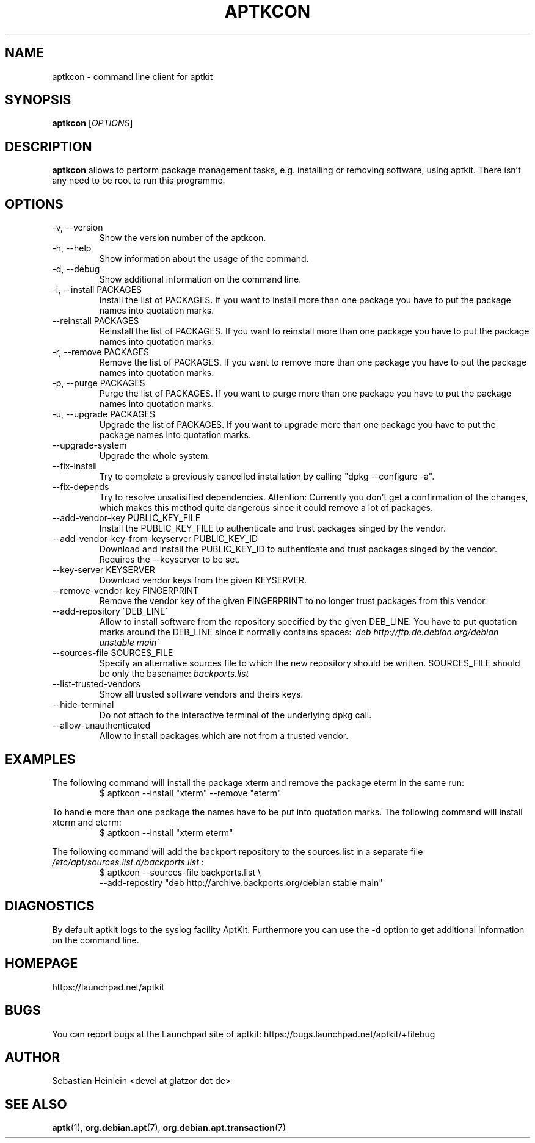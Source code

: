 .\" groff -man -Tascii foo.1
.TH APTKCON 1 "December 2009" aptkit "User manual"
.SH NAME
aptkcon \- command line client for aptkit
.SH SYNOPSIS
.B aptkcon
.RI [ OPTIONS ]
.SH DESCRIPTION
.B aptkcon
allows to perform package management tasks, e.g. installing or removing
software, using aptkit. There isn't any need to be root to run this
programme.
.SH OPTIONS
.IP "-v, --version"
Show the version number of the aptkcon.
.IP "-h, --help"
Show information about the usage of the command.
.IP "-d, --debug"
Show additional information on the command line.
.IP "-i, --install PACKAGES"
Install the list of PACKAGES. If you want to install more than one package you have to put the package names into quotation marks.
.IP "--reinstall PACKAGES"
Reinstall the list of PACKAGES. If you want to reinstall more than one package you have to put the package names into quotation marks.
.IP "-r, --remove PACKAGES"
Remove the list of PACKAGES. If you want to remove more than one package you have to put the package names into quotation marks.
.IP "-p, --purge PACKAGES"
Purge the list of PACKAGES. If you want to purge more than one package you have to put the package names into quotation marks.
.IP "-u, --upgrade PACKAGES"
Upgrade the list of PACKAGES. If you want to upgrade more than one package you have to put the package names into quotation marks.
.IP --upgrade-system
Upgrade the whole system.
.IP --fix-install
Try to complete a previously cancelled installation by calling "dpkg --configure -a".
.IP --fix-depends
Try to resolve unsatisified dependencies. Attention: Currently you don't get a confirmation of the changes, which makes this method quite dangerous since it could remove a lot of packages.
.IP "--add-vendor-key PUBLIC_KEY_FILE"
Install the PUBLIC_KEY_FILE to authenticate and trust packages singed by the
vendor.
.IP "--add-vendor-key-from-keyserver PUBLIC_KEY_ID"
Download and install the PUBLIC_KEY_ID to authenticate and trust packages
singed by the vendor. Requires the --keyserver to be set.
.IP "--key-server KEYSERVER"
Download vendor keys from the given KEYSERVER.
.IP "--remove-vendor-key FINGERPRINT"
Remove the vendor key of the given FINGERPRINT to no longer trust packages
from this vendor.
.IP "--add-repository \'DEB_LINE\'"
Allow to install software from the repository specified by the given 
DEB_LINE. You have to put quotation marks around the DEB_LINE since it
normally contains spaces:
.I \'deb http://ftp.de.debian.org/debian unstable main\'
.IP "--sources-file SOURCES_FILE"
Specify an alternative sources file to which the new repository should be
written. SOURCES_FILE should be only the basename:
.I backports.list
.IP --list-trusted-vendors
Show all trusted software vendors and theirs keys.
.IP --hide-terminal
Do not attach to the interactive terminal of the underlying dpkg call.
.IP --allow-unauthenticated
Allow to install packages which are not from a trusted vendor.
.SH EXAMPLES
The following command will install the package xterm and remove the package eterm in the same run:
.RS
$ aptkcon --install "xterm" --remove "eterm"
.RE
.PP
To handle more than one package the names have to be put into quotation marks. The following command will install xterm and eterm:
.RS
$ aptkcon --install "xterm eterm"
.RE
.PP
The following command will add the backport repository to the sources.list in
a separate file 
.I /etc/apt/sources.list.d/backports.list
:
.RS
$ aptkcon --sources-file backports.list \\
.br
    --add-repostiry "deb http://archive.backports.org/debian stable main"
.RE
.SH DIAGNOSTICS
By default aptkit logs to the syslog facility AptKit. Furthermore you 
can use the -d option to get additional information on the command line.
.SH HOMEPAGE
https://launchpad.net/aptkit
.SH BUGS
You can report bugs at the Launchpad site of aptkit:
https://bugs.launchpad.net/aptkit/+filebug
.SH AUTHOR
Sebastian Heinlein <devel at glatzor dot de>
.SH SEE ALSO
.BR aptk (1),
.BR org.debian.apt (7),
.BR org.debian.apt.transaction (7)

